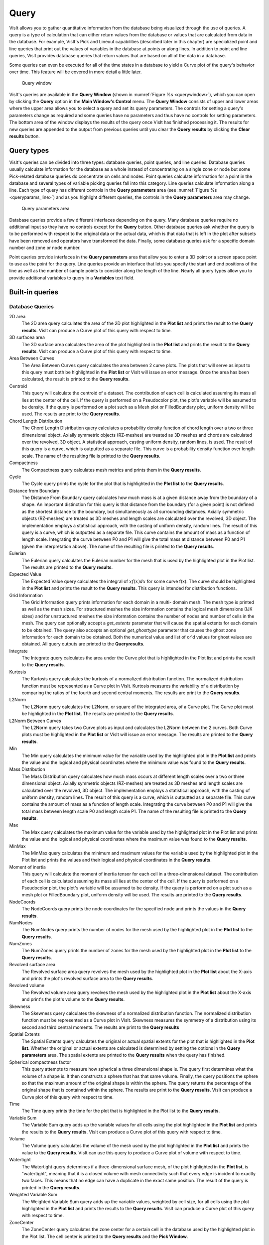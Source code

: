 Query
-----

VisIt allows you to gather quantitative information from the database being
visualized through the use of queries. A query is a type of calculation that
can either return values from the database or values that are calculated
from data in the database. For example, VisIt's Pick and Lineout capabilities
(described later in this chapter) are specialized point and line queries
that print out the values of variables in the database at points or along
lines. In addition to point and line queries, VisIt provides database
queries that return values that are based on all of the data in a database.

Some queries can even be executed for all of the time states in a database
to yield a Curve plot of the query's behavior over time. This feature will
be covered in more detail a little later.

.. _querywindow:

.. figure:: images/querywindow.png

   Query window

VisIt's queries are available in the **Query Window** (shown in
:numref:`Figure %s <querywindow>`), which you can open by clicking the
**Query** option in the **Main Window's Control** menu. The **Query Window**
consists of upper and lower areas where the upper area allows you to select
a query and set its query parameters. The controls for setting a query's
parameters change as required and some queries have no parameters and thus
have no controls for setting parameters. The bottom area of the window
displays the results of the query once VisIt has finished processing it.
The results for new queries are appended to the output from previous queries
until you clear the **Query results** by clicking the **Clear results**
button.

Query types
~~~~~~~~~~~

VisIt's queries can be divided into three types: database queries, point
queries, and line queries. Database queries usually calculate information
for the database as a whole instead of concentrating on a single zone or
node but some Pick-related database queries do concentrate on cells and
nodes. Point queries calculate information for a point in the database
and several types of variable picking queries fall into this category.
Line queries calculate information along a line. Each type of query has
different controls in the **Query parameters** area (see
:numref:`Figure %s <queryparams_line>`) and as you highlight different
queries, the controls in the **Query parameters** area may change.

.. image:: images/queryparams_db.png

.. image:: images/queryparams_db2.png

.. image:: images/queryparams_db3.png

.. image:: images/queryparams_point.png

.. _queryparams_line:

.. figure:: images/queryparams_line.png

   Query parameters area

Database queries provide a few different interfaces depending on the query.
Many database queries require no additional input so they have no controls
except for the **Query** button. Other database queries ask whether the
query is to be performed with respect to the original data or the actual
data, which is that data that is left in the plot after subsets have been
removed and operators have transformed the data. Finally, some database
queries ask for a specific domain number and zone or node number.

Point queries provide interfaces in the **Query parameters** area that allow
you to enter a 3D point or a screen space point to use as the point for the
query. Line queries provide an interface that lets you specify the start
and end positions of the line as well as the number of sample points to
consider along the length of the line. Nearly all query types allow you to
provide additional variables to query in a **Variables** text field.

.. _built-in_queries:

Built-in queries
~~~~~~~~~~~~~~~~

Database Queries
""""""""""""""""

2D area
    The 2D area query calculates the area of the 2D plot highlighted in the
    **Plot list** and prints the result to the **Query results**. VisIt can
    produce a Curve plot of this query with respect to time.

3D surfacea area
    The 3D surface area calculates the area of the plot highlighted in the
    **Plot list** and prints the result to the **Query results**. VisIt can
    produce a Curve plot of this query with respect to time.

Area Between Curves
    The Area Between Curves query calculates the area between 2 curve plots.
    The plots that will serve as input to this query must both be highlighted
    in the **Plot list** or VisIt will issue an error message. Once the area
    has been calculated, the result is printed to the **Query results**.

Centroid
    This query will calculate the centroid of a dataset. The contribution of
    each cell is calculated assuming its mass all lies at the center of the
    cell. If the query is performed on a Pseudocolor plot, the plot's variable
    will be assumed to be density. If the query is performed on a plot such as
    a Mesh plot or FilledBoundary plot, uniform density will be used. The
    results are print to the **Query results**. 

Chord Length Distribution
    The Chord Length Distribution query calculates a probability density
    function of chord length over a two or three dimensional object. Axially
    symmetric objects (RZ-meshes) are treated as 3D meshes and chords are
    calculated over the revolved, 3D object. A statistical approach, casting
    uniform density, random lines, is used. The result of this query is a
    curve, which is outputted as a separate file. This curve is a probability
    density function over length scale. The name of the resulting file is
    printed to the **Query results**.  

Compactness
    The Compactness query calculates mesh metrics and prints them in the
    **Query results**.

Cycle
    The Cycle query prints the cycle for the plot that is highlighted in the
    **Plot list** to the **Query results**.

Distance from Boundary
    The Distance From Boundary query calculates how much mass is at a given
    distance away from the boundary of a shape. An important distinction for
    this query is that distance from the boundary (for a given point) is not
    defined as the shortest distance to the boundary, but simultaneously as all
    surrounding distances. Axially symmetric objects (RZ-meshes) are treated as
    3D meshes and length scales are calculated over the revolved, 3D object.
    The implementation employs a statistical approach, with the casting of
    uniform density, random lines. The result of this query is a curve, which
    is outputted as a separate file. This curve contains the amount of mass as
    a function of length scale. Integrating the curve between P0 and P1 will
    give the total mass at distance between P0 and P1 (given the interpretation
    above). The name of the resulting file is printed to the **Query results**.

Eulerian
    The Eulerian query calculates the Eulerian number for the mesh that is used
    by the highlighted plot in the Plot list. The results are printed to the
    **Query results**.

Expected Value
    The Expected Value query calculates the integral of :math:`xf(x)dx` for
    some curve f(x). The curve should be highlighted in the **Plot list** and
    prints the result to the **Query results**. This query is intended for
    distribution functions.

Grid Information
    The Grid Information query prints information for each domain in a multi-
    domain mesh. The mesh type is printed as well as the mesh sizes. For
    structured meshes the size information contains the logical mesh dimensions
    (IJK sizes) and for unstructured meshes the size information contains the
    number of nodes and number of cells in the mesh. The query can optionally
    accept a *get_extents* parameter that will cause the spatial extents for
    each domain to be obtained. The query also accepts an optional
    *get_ghosttype* parameter that causes the ghost zone information for each
    domain to be obtained. Both the numerical value and list of or'd values for
    ghost values are obtained. All query outputs are printed to the
    **Queryresults**.

Integrate
    The Integrate query calculates the area under the Curve plot that is
    highlighted in the Plot list and prints the result to the
    **Query results**.

Kurtosis
    The Kurtosis query calculates the kurtosis of a normalized distribution
    function. The normalized distribution function must be represented as a
    Curve plot in VisIt. Kurtosis measures the variability of a distribution by
    comparing the ratios of the fourth and second central moments. The results
    are print to the **Query results**.

L2Norm
    The L2Norm query calculates the L2Norm, or square of the integrated area,
    of a Curve plot. The Curve plot must be highlighted in the **Plot list**.
    The results are printed to the **Query results**.

L2Norm Between Curves
    The L2Norm query takes two Curve plots as input and calculates the L2Norm
    between the 2 curves. Both Curve plots must be highlighted in the
    **Plot list** or VisIt will issue an error message. The results are printed
    to the **Query results**.

Min
    The Min query calculates the minimum value for the variable used by the
    highlighted plot in the **Plot list** and prints the value and the logical
    and physical coordinates where the minimum value was found to the
    **Query results**.

Mass Distribution
    The Mass Distribution query calculates how much mass occurs at different
    length scales over a two or three dimensional object. Axially symmetric
    objects (RZ-meshes) are treated as 3D meshes and length scales are
    calculated over the revolved, 3D object. The implementation employs a
    statistical approach, with the casting of uniform density, random lines.
    The result of this query is a curve, which is outputted as a separate file.
    This curve contains the amount of mass as a function of length scale.
    Integrating the curve between P0 and P1 will give the total mass between
    length scale P0 and length scale P1. The name of the resulting file is
    printed to the **Query results**.

Max
    The Max query calculates the maximum value for the variable used by the
    highlighted plot in the Plot list and prints the value and the logical and
    physical coordinates where the maximum value was found to the
    **Query results**.

MinMax
    The MinMax query calculates the minimum and maximum values for the variable
    used by the highlighted plot in the Plot list and prints the values and
    their logical and physical coordinates in the **Query results**.

Moment of inertia
    This query will calculate the moment of inertia tensor for each cell in a
    three-dimensional dataset. The contribution of each cell is calculated
    assuming its mass all lies at the center of the cell. If the query is
    performed on a Pseudocolor plot, the plot's variable will be assumed to be
    density. If the query is performed on a plot such as a mesh plot or
    FilledBoundary plot, uniform density will be used. The results are printed
    to the **Query results**.

NodeCoords
    The NodeCoords query prints the node coordinates for the specified node and
    prints the values in the **Query results**.

NumNodes
    The NumNodes query prints the number of nodes for the mesh used by the
    highlighted plot in the **Plot list** to the **Query results**.

NumZones
    The NumZones query prints the number of zones for the mesh used by the
    highlighted plot in the **Plot list** to the **Query results**.

Revolved surface area 
    The Revolved surface area query revolves the mesh used by the highlighted
    plot in the **Plot list** about the X-axis and prints the plot's revolved
    surface area to the **Query results**.

Revolved volume
    The Revolved volume area query revolves the mesh used by the highlighted
    plot in the **Plot list** about the X-axis and print's the plot's volume
    to the **Query results**.

Skewness
    The Skewness query calculates the skewness of a normalized distribution
    function. The normalized distribution function must be represented as a
    Curve plot in VisIt. Skewness measures the symmetry of a distribution using
    its second and third central moments. The results are print to the
    **Query results**

Spatial Extents
    The Spatial Extents query calculates the original or actual spatial extents
    for the plot that is highlighted in the **Plot list**. Whether the original
    or actual extents are calculated is determined by setting the options in
    the **Query parameters** area. The spatial extents are printed to the
    **Query results** when the query has finished.

Spherical compactness factor
    This query attempts to measure how spherical a three dimensional shape is.
    The query first determines what the volume of a shape is. It then
    constructs a sphere that has that same volume. Finally, the query positions
    the sphere so that the maximum amount of the original shape is within the
    sphere. The query returns the percentage of the original shape that is
    contained within the sphere. The results are print to the
    **Query results**. VisIt can produce a Curve plot of this query with
    respect to time.

Time
    The Time query prints the time for the plot that is highlighted in the Plot
    list to the **Query results**.

Variable Sum
    The Variable Sum query adds up the variable values for all cells using the
    plot highlighted in the **Plot list** and prints the results to the
    **Query results**. VisIt can produce a Curve plot of this query with
    respect to time.

Volume
    The Volume query calculates the volume of the mesh used by the plot
    highlighted in the **Plot list** and prints the value to the
    **Query results**. VisIt can use this query to produce a Curve plot of
    volume with respect to time.

Watertight
    The Watertight query determines if a three-dimensional surface mesh, of the
    plot highlighted in the **Plot list**, is "watertight", meaning that it is
    a closed volume with mesh connectivity such that every edge is incident to
    exactly two faces. This means that no edge can have a duplicate in the
    exact same position. The result of the query is printed in the
    **Query results**.

Weighted Variable Sum
    The Weighted Variable Sum query adds up the variable values, weighted by
    cell size, for all cells using the plot highlighted in the **Plot list**
    and prints the results to the **Query results**. VisIt can produce a Curve
    plot of this query with respect to time.

ZoneCenter
    The ZoneCenter query calculates the zone center for a certain cell in the
    database used by the highlighted plot in the Plot list. The cell center is
    printed to the **Query results** and the **Pick Window**.

Point Queries
"""""""""""""

NodePick
    The NodePick query performs node picking at the specified world coordinate
    which, if used in 3D, need not be on the surface of a 3D dataset.The plot
    to be picked must be highlighted in the **Plot list**. Information about
    the picked node, if there is one, is printed to the **Query results** and
    the **Pick Window**.

Pick
    The Pick query performs zone picking at the specified world coordinate 
    which, if used in 3D, need not be on the surface of a 3D dataset.The plot 
    to be picked must be highlighted in the **Plot list**. Information about 
    the picked node, if there is one, is printed to the **Query results** and 
    the **Pick Window**.

PickByNode
    The PickByNode query performs node pick using the highlighted plot in the
    **Plot list** and specified domain and node values. You can give a global
    node number if you turn on the **Use Global Node** check box. A pick point
    is added to the vis window and the query results appear in the
    **Query results** and the **Pick Window**. Note: this is the query to use
    if you want to query the database for the value of a variable at a certain
    node. VisIt can produce a Curve plot of this query with respect to time.

PickByZone
    The PickByZone query performs zone pick using the highlighted plot in the
    Plot list and specified domain and zone values. You can give a global node
    number if you turn on the **Use Global ** **Zone** check box. A pick point
    is added to the vis window and the query results appear in the
    **Query results** and the **Pick Window**. Note: this is the query to use
    if you want to query the database for the value of a variable at a certain
    cell. VisIt can produce a Curve plot of this query with respect to time.

Line Queries
""""""""""""

Lineout
    The Lineout query creates a new instance of the highlighted plot in the
    **Plot list**, applies a Lineout operator, and copies the plot to another
    vis window. The properties of the Lineout operator such as the start and
    end points are set using the controls in the **Query parameters area** of
    the **Query Window**. Creating Lineouts in this manner instead of using
    VisIt's interactive lineout allows you to create 1D Curve plots from 3D
    databases.  

Executing a query
~~~~~~~~~~~~~~~~~

VisIt has many queries from which to choose. You can choose the type of query
to execute by clicking on the name of the query in the **Queries list**. The
**Queries list** usually displays the names of all of the queries that VisIt
knows how to execute. If you instead want to view a subset of the queries,
grouped by function, you can make a selection from the **Display as** combo
box. Once you have clicked on a query in the **Query list**, the
**Query parameters** area updates to show the controls that you need to edit
the parameters for the query. In the case of a point query like Pick, the
only parameters you need to specify are the 3D point where VisIt will extract
values and the names of the variables that you want to examine. Once you
specify the query parameters, click the **Query** button to tell VisIt to
process the query. Once VisIt has fulfilled your request, the query results
are displayed in the **Query results** at the bottom of the **Query Window**.

Querying over time
~~~~~~~~~~~~~~~~~~

Many of VisIt's queries can be executed for every time state in the database
used by the queried plot. The results from a query over time is a Curve plot
that plots the query results with respect to time. The **Query parameters**
area contains a **Time Curve** button when the selected query can be plotted
over time. Clicking the **Time Curve** button executes the selected query
for each time state in the database used by the plot highlighted in the
**Plot list**. VisIt then creates a new Curve plot in a new vis window and
uses the query results versus time as the curve data.

.. _queryovertimewindow:

.. figure:: images/queryovertimewindow.png

   Query Over Time Window

By default, querying over time will force VisIt to execute the selected
query on every time state in the relevant database. If you want to restrict
the number of time states used when querying over time or if you want to
set some general options that also affect how time curves are created, you
can set additional options in the **Query Over Time Window** (see
:numref:`Figure %s <queryovertimewindow>`). If you want to open the
**Query Over Time Window**, click on the **Query over time** option in the
**Controls** menu in VisIt's **Main Window**.

Querying over a time range
""""""""""""""""""""""""""

You can restrict the range of time states that are considered when VisIt
is performing a query over time if you specify a start or end time state
in the **Query Over Time Window**. To set a starting time state, click the
**Starting timestep** check box and enter a new time state into the adjacent
text field. To set an ending time state, click the **Ending timestep**
check box and enter a new ending time state into the adjacent text field.

In addition to setting the starting and ending time states, you can also
specify a stride so VisIt can skip frames in the middle and consider every
Nth frame instead of every frame. If you want to specify a stride, enter
a new stride into the **Stride** text field in the **Query Over Time Window**
and click the **Apply** button.

Setting the axis title
""""""""""""""""""""""

When VisIt creates a new Curve plot, after having calculated a query over
time, the horizontal axis label is labeled with the database cycles. If you
prefer to think about time in terms of time state or simulation time then
you can change the axis label by clicking one of the following radio buttons
in the **Query Over Time Window** : **Cycle**, **Time**, **Timestep**.

Setting the time curve's destination window
"""""""""""""""""""""""""""""""""""""""""""

When VisIt creates a Curve plot using the results of a query over time,
the Curve plot is placed in a vis window designated for Curve plots. If
there is no vis window into which the Curve plot can be added, VisIt
creates a new vis window to contain the Curve plot. If you want VisIt to
always place the new Curve plot in a specific window, turn off the
**Use 1st unused window or create new one** check box and enter a new
window number into the **Window#** text field. After setting these
options, subsequent Curve plots created by querying over time will be
added to the specified vis window.
